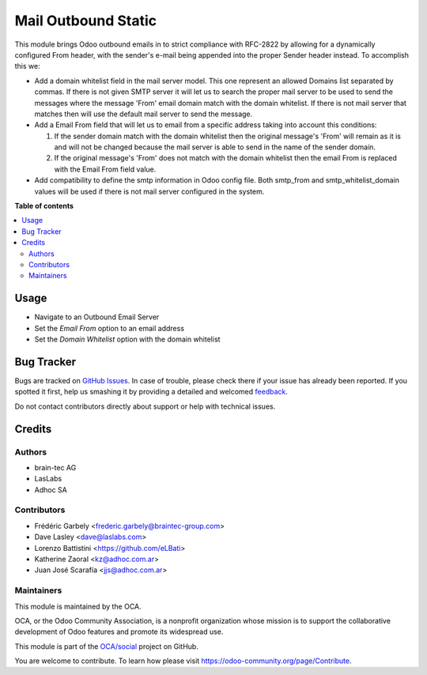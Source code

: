 ====================
Mail Outbound Static
====================

.. !!!!!!!!!!!!!!!!!!!!!!!!!!!!!!!!!!!!!!!!!!!!!!!!!!!!
   !! This file is generated by oca-gen-addon-readme !!
   !! changes will be overwritten.                   !!
   !!!!!!!!!!!!!!!!!!!!!!!!!!!!!!!!!!!!!!!!!!!!!!!!!!!!

.. |badge1| image:: https://img.shields.io/badge/maturity-Beta-yellow.png
    :target: https://odoo-community.org/page/development-status
    :alt: Beta
.. |badge2| image:: https://img.shields.io/badge/licence-LGPL--3-blue.png
    :target: http://www.gnu.org/licenses/lgpl-3.0-standalone.html
    :alt: License: LGPL-3
.. |badge3| image:: https://img.shields.io/badge/github-OCA%2Fsocial-lightgray.png?logo=github
    :target: https://github.com/OCA/social/tree/13.0/mail_outbound_static
    :alt: OCA/social
.. |badge4| image:: https://img.shields.io/badge/weblate-Translate%20me-F47D42.png
    :target: https://translation.odoo-community.org/projects/social-13-0/social-13-0-mail_outbound_static
    :alt: Translate me on Weblate
.. |badge5| image:: https://img.shields.io/badge/runbot-Try%20me-875A7B.png
    :target: https://runbot.odoo-community.org/runbot/205/13.0
    :alt: Try me on Runbot

|badge1| |badge2| |badge3| |badge4| |badge5| 

This module brings Odoo outbound emails in to strict compliance with RFC-2822
by allowing for a dynamically configured From header, with the sender's e-mail
being appended into the proper Sender header instead. To accomplish this we:

* Add a domain whitelist field in the mail server model. This one represent an
  allowed Domains list separated by commas. If there is not given SMTP server
  it will let us to search the proper mail server to be used to send the messages
  where the message 'From' email domain match with the domain whitelist. If
  there is not mail server that matches then will use the default mail server to
  send the message.

* Add a Email From field that will let us to email from a specific address taking
  into account this conditions:

  1) If the sender domain match with the domain whitelist then the original
     message's 'From' will remain as it is and will not be changed because the
     mail server is able to send in the name of the sender domain.

  2) If the original message's 'From' does not match with the domain whitelist
     then the email From is replaced with the Email From field value.

* Add compatibility to define the smtp information in Odoo config file. Both
  smtp_from and smtp_whitelist_domain values will be used if there is not mail
  server configured in the system.

**Table of contents**

.. contents::
   :local:

Usage
=====

* Navigate to an Outbound Email Server
* Set the `Email From` option to an email address
* Set the `Domain Whitelist` option with the domain whitelist

Bug Tracker
===========

Bugs are tracked on `GitHub Issues <https://github.com/OCA/social/issues>`_.
In case of trouble, please check there if your issue has already been reported.
If you spotted it first, help us smashing it by providing a detailed and welcomed
`feedback <https://github.com/OCA/social/issues/new?body=module:%20mail_outbound_static%0Aversion:%2013.0%0A%0A**Steps%20to%20reproduce**%0A-%20...%0A%0A**Current%20behavior**%0A%0A**Expected%20behavior**>`_.

Do not contact contributors directly about support or help with technical issues.

Credits
=======

Authors
~~~~~~~

* brain-tec AG
* LasLabs
* Adhoc SA

Contributors
~~~~~~~~~~~~

* Frédéric Garbely <frederic.garbely@braintec-group.com>
* Dave Lasley <dave@laslabs.com>
* Lorenzo Battistini <https://github.com/eLBati>
* Katherine Zaoral <kz@adhoc.com.ar>
* Juan José Scarafía <jjs@adhoc.com.ar>

Maintainers
~~~~~~~~~~~

This module is maintained by the OCA.

.. image:: https://odoo-community.org/logo.png
   :alt: Odoo Community Association
   :target: https://odoo-community.org

OCA, or the Odoo Community Association, is a nonprofit organization whose
mission is to support the collaborative development of Odoo features and
promote its widespread use.

This module is part of the `OCA/social <https://github.com/OCA/social/tree/13.0/mail_outbound_static>`_ project on GitHub.

You are welcome to contribute. To learn how please visit https://odoo-community.org/page/Contribute.

